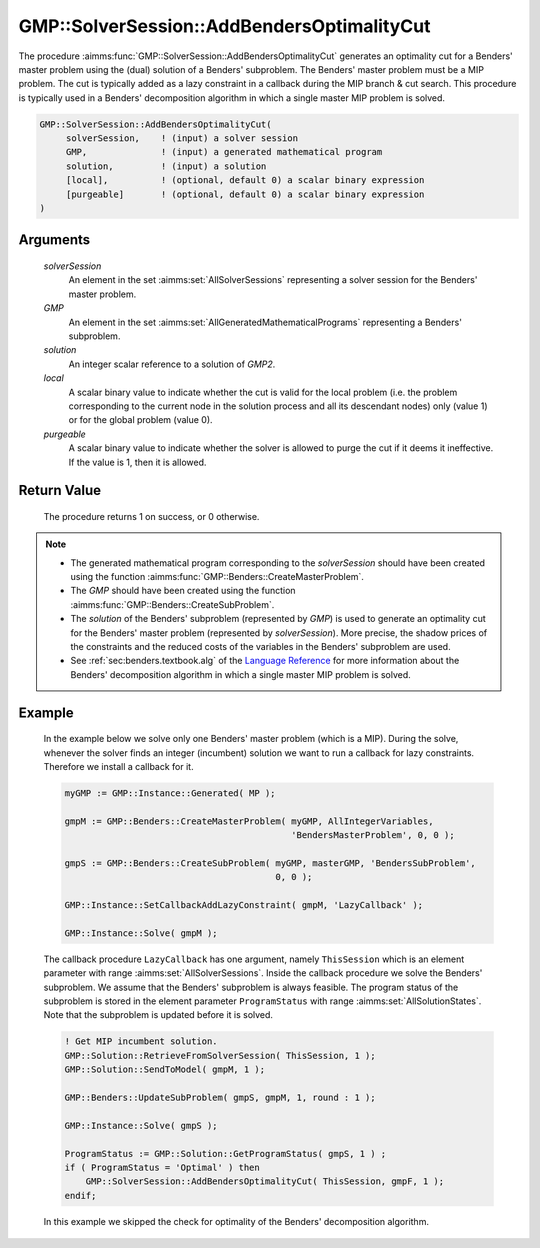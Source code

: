 .. aimms:procedure:: GMP::SolverSession::AddBendersOptimalityCut(solverSession, GMP, solution, local, purgeable)

.. _GMP::SolverSession::AddBendersOptimalityCut:

GMP::SolverSession::AddBendersOptimalityCut
===========================================

The procedure :aimms:func:`GMP::SolverSession::AddBendersOptimalityCut` generates
an optimality cut for a Benders' master problem using the (dual)
solution of a Benders' subproblem. The Benders' master problem must be a
MIP problem. The cut is typically added as a lazy constraint in a
callback during the MIP branch & cut search. This procedure is typically
used in a Benders' decomposition algorithm in which a single master MIP
problem is solved.

.. code-block:: aimms

    GMP::SolverSession::AddBendersOptimalityCut(
         solverSession,    ! (input) a solver session
         GMP,              ! (input) a generated mathematical program
         solution,         ! (input) a solution
         [local],          ! (optional, default 0) a scalar binary expression
         [purgeable]       ! (optional, default 0) a scalar binary expression
    )

Arguments
---------

    *solverSession*
        An element in the set :aimms:set:`AllSolverSessions` representing a solver session for the
        Benders' master problem.

    *GMP*
        An element in the set :aimms:set:`AllGeneratedMathematicalPrograms` representing a Benders' subproblem.

    *solution*
        An integer scalar reference to a solution of *GMP2*.

    *local*
        A scalar binary value to indicate whether the cut is valid for the local
        problem (i.e. the problem corresponding to the current node in the
        solution process and all its descendant nodes) only (value 1) or for the
        global problem (value 0).

    *purgeable*
        A scalar binary value to indicate whether the solver is allowed to purge
        the cut if it deems it ineffective. If the value is 1, then it is
        allowed.

Return Value
------------

    The procedure returns 1 on success, or 0 otherwise.

.. note::

    -  The generated mathematical program corresponding to the
       *solverSession* should have been created using the function
       :aimms:func:`GMP::Benders::CreateMasterProblem`.

    -  The *GMP* should have been created using the function
       :aimms:func:`GMP::Benders::CreateSubProblem`.

    -  The *solution* of the Benders' subproblem (represented by *GMP*) is
       used to generate an optimality cut for the Benders' master problem
       (represented by *solverSession*). More precise, the shadow prices of
       the constraints and the reduced costs of the variables in the
       Benders' subproblem are used.

    -  See :ref:`sec:benders.textbook.alg` of the `Language Reference <https://documentation.aimms.com/language-reference/index.html>`__ for more information about
       the Benders' decomposition algorithm in which a single master MIP
       problem is solved.

Example
-------

    In the example below we solve only one Benders' master problem (which is
    a MIP). During the solve, whenever the solver finds an integer
    (incumbent) solution we want to run a callback for lazy constraints.
    Therefore we install a callback for it. 

    .. code-block:: aimms

               myGMP := GMP::Instance::Generated( MP );

               gmpM := GMP::Benders::CreateMasterProblem( myGMP, AllIntegerVariables,
                                                          'BendersMasterProblem', 0, 0 );

               gmpS := GMP::Benders::CreateSubProblem( myGMP, masterGMP, 'BendersSubProblem',
                                                       0, 0 );

               GMP::Instance::SetCallbackAddLazyConstraint( gmpM, 'LazyCallback' );

               GMP::Instance::Solve( gmpM );

    The callback
    procedure ``LazyCallback`` has one argument, namely ``ThisSession``
    which is an element parameter with range :aimms:set:`AllSolverSessions`. Inside the callback
    procedure we solve the Benders' subproblem. We assume that the Benders'
    subproblem is always feasible. The program status of the subproblem is
    stored in the element parameter ``ProgramStatus`` with range :aimms:set:`AllSolutionStates`.
    Note that the subproblem is updated before it is solved. 

    .. code-block:: aimms

               ! Get MIP incumbent solution.
               GMP::Solution::RetrieveFromSolverSession( ThisSession, 1 );
               GMP::Solution::SendToModel( gmpM, 1 );

               GMP::Benders::UpdateSubProblem( gmpS, gmpM, 1, round : 1 );

               GMP::Instance::Solve( gmpS );

               ProgramStatus := GMP::Solution::GetProgramStatus( gmpS, 1 ) ;
               if ( ProgramStatus = 'Optimal' ) then
                   GMP::SolverSession::AddBendersOptimalityCut( ThisSession, gmpF, 1 );
               endif;

    In
    this example we skipped the check for optimality of the Benders'
    decomposition algorithm.

.. seealso::

    The routines :aimms:func:`GMP::Benders::CreateMasterProblem`, :aimms:func:`GMP::Benders::CreateSubProblem`, :aimms:func:`GMP::Benders::AddFeasibilityCut`, :aimms:func:`GMP::Benders::AddOptimalityCut` and :aimms:func:`GMP::SolverSession::AddBendersFeasibilityCut`.
